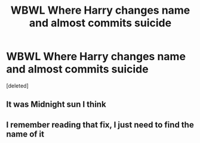 #+TITLE: WBWL Where Harry changes name and almost commits suicide

* WBWL Where Harry changes name and almost commits suicide
:PROPERTIES:
:Score: 0
:DateUnix: 1536085609.0
:DateShort: 2018-Sep-04
:FlairText: Fic Search
:END:
[deleted]


** It was Midnight sun I think
:PROPERTIES:
:Author: AllyEvion
:Score: 2
:DateUnix: 1538607903.0
:DateShort: 2018-Oct-04
:END:


** I remember reading that fix, I just need to find the name of it
:PROPERTIES:
:Author: smithj1996
:Score: 1
:DateUnix: 1536150698.0
:DateShort: 2018-Sep-05
:END:
